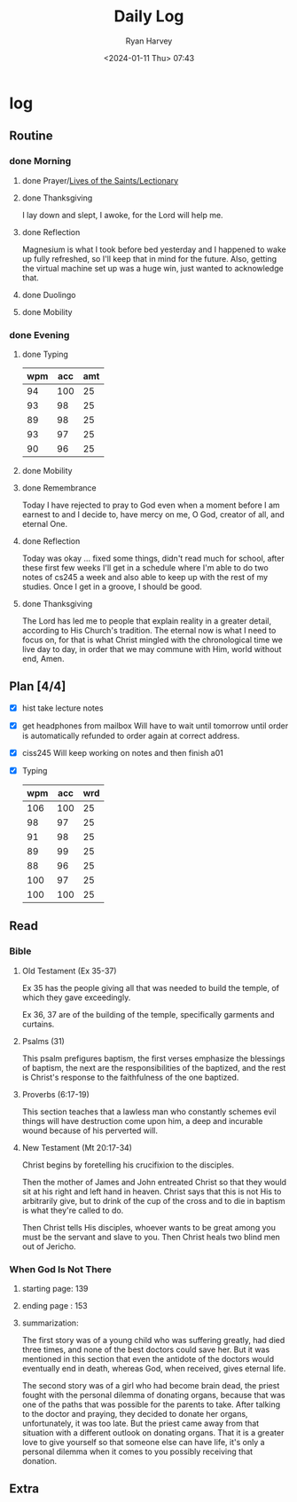#+title: Daily Log
#+author: Ryan Harvey
#+date: <2024-01-11 Thu> 07:43
* log 
** Routine
*** done Morning
**** done Prayer/[[https://goarch.org][Lives of the Saints/Lectionary]]
**** done Thanksgiving
I lay down and slept, I awoke, for the Lord will help me.
**** done Reflection
Magnesium is what I took before bed yesterday and I happened to wake up fully refreshed, so I'll keep that in mind for the future. Also, getting the virtual machine set up was a huge win, just wanted to acknowledge that.
**** done Duolingo
**** done Mobility
*** done Evening
**** done Typing
| wpm | acc | amt |
|-----+-----+-----|
|  94 | 100 |  25 |
|  93 |  98 |  25 |
|  89 |  98 |  25 |
|  93 |  97 |  25 |
|  90 |  96 |  25 |
**** done Mobility
**** done Remembrance 
Today I have rejected to pray to God even when a moment before I am earnest to and I decide to, have mercy on me, O God, creator of all, and eternal One.
**** done Reflection
Today was okay ... fixed some things, didn't read much for school, after these first few weeks I'll get in a schedule where I'm able to do two notes of cs245 a week and also able to keep up with the rest of my studies. Once I get in a groove, I should be good.
**** done Thanksgiving
The Lord has led me to people that explain reality in a greater detail, according to His Church's tradition. The eternal now is what I need to focus on, for that is what Christ mingled with the chronological time we live day to day, in order that we may commune with Him, world without end, Amen.
** Plan [4/4]
- [X] hist take lecture notes
- [X] get headphones from mailbox
  Will have to wait until tomorrow until order is automatically refunded to order again at correct address.
- [X] ciss245
  Will keep working on notes and then finish a01
- [X] Typing
  | wpm | acc | wrd |
  |-----+-----+-----|
  | 106 | 100 |  25 |
  |  98 |  97 |  25 |
  |  91 |  98 |  25 |
  |  89 |  99 |  25 |
  |  88 |  96 |  25 |
  | 100 |  97 |  25 |
  | 100 | 100 |  25 |
** Read
*** Bible 
**** Old Testament (Ex 35-37)
Ex 35 has the people giving all that was needed to build the temple, of which they gave exceedingly.

Ex 36, 37 are of the building of the temple, specifically garments and curtains.
**** Psalms (31)
This psalm prefigures baptism, the first verses emphasize the blessings of baptism, the next are the responsibilities of the baptized, and the rest is Christ's response to the faithfulness of the one baptized.
**** Proverbs (6:17-19)
This section teaches that a lawless man who constantly schemes evil things will have destruction come upon him, a deep and incurable wound because of his perverted will.
**** New Testament (Mt 20:17-34)
Christ begins by foretelling his crucifixion to the disciples.

Then the mother of James and John entreated Christ so that they would sit at his right and left hand in heaven. Christ says that this is not His to arbitrarily give, but to drink of the cup of the cross and to die in baptism is what they're called to do.

Then Christ tells His disciples, whoever wants to be great among you must be the servant and slave to you. Then Christ heals two blind men out of Jericho.
*** When God Is Not There
**** starting page: 139
**** ending page  : 153
**** summarization: 
The first story was of a young child who was suffering greatly, had died three times, and none of the best doctors could save her. But it was mentioned in this section that even the antidote of the doctors would eventually end in death, whereas God, when received, gives eternal life.

The second story was of a girl who had become brain dead, the priest fought with the personal dilemma of donating organs, because that was one of the paths that was possible for the parents to take. After talking to the doctor and praying, they decided to donate her organs, unfortunately, it was too late. But the priest came away from that situation with a different outlook on donating organs. That it is a greater love to give yourself so that someone else can have life, it's only a personal dilemma when it comes to you possibly receiving that donation.
** Extra
